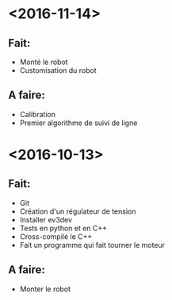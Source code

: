* <2016-11-14>
** Fait:
   - Monté le robot
   - Customisation du robot
** A faire:
   - Calibration
   - Premier algorithme de suivi de ligne

* <2016-10-13>
** Fait:
   - Git
   - Création d'un régulateur de tension
   - Installer ev3dev
   - Tests en python et en C++
   - Cross-compilé le C++
   - Fait un programme qui fait tourner le moteur
** A faire:
   - Monter le robot

